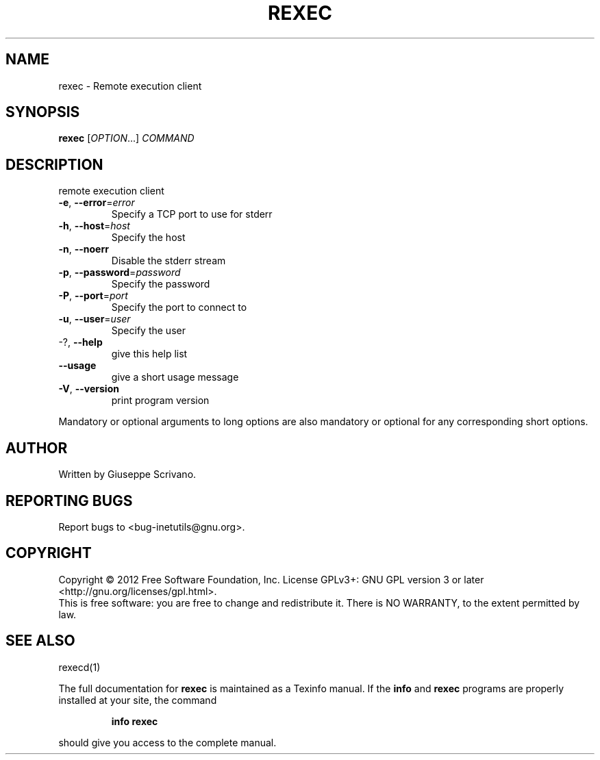 .\" DO NOT MODIFY THIS FILE!  It was generated by help2man 1.38.2.
.TH REXEC "1" "January 2012" "GNU inetutils 1.9.1" "User Commands"
.SH NAME
rexec \- Remote execution client
.SH SYNOPSIS
.B rexec
[\fIOPTION\fR...] \fICOMMAND\fR
.SH DESCRIPTION
remote execution client
.TP
\fB\-e\fR, \fB\-\-error\fR=\fIerror\fR
Specify a TCP port to use for stderr
.TP
\fB\-h\fR, \fB\-\-host\fR=\fIhost\fR
Specify the host
.TP
\fB\-n\fR, \fB\-\-noerr\fR
Disable the stderr stream
.TP
\fB\-p\fR, \fB\-\-password\fR=\fIpassword\fR
Specify the password
.TP
\fB\-P\fR, \fB\-\-port\fR=\fIport\fR
Specify the port to connect to
.TP
\fB\-u\fR, \fB\-\-user\fR=\fIuser\fR
Specify the user
.TP
\-?, \fB\-\-help\fR
give this help list
.TP
\fB\-\-usage\fR
give a short usage message
.TP
\fB\-V\fR, \fB\-\-version\fR
print program version
.PP
Mandatory or optional arguments to long options are also mandatory or optional
for any corresponding short options.
.SH AUTHOR
Written by Giuseppe Scrivano.
.SH "REPORTING BUGS"
Report bugs to <bug\-inetutils@gnu.org>.
.SH COPYRIGHT
Copyright \(co 2012 Free Software Foundation, Inc.
License GPLv3+: GNU GPL version 3 or later <http://gnu.org/licenses/gpl.html>.
.br
This is free software: you are free to change and redistribute it.
There is NO WARRANTY, to the extent permitted by law.
.SH "SEE ALSO"
rexecd(1)
.PP
The full documentation for
.B rexec
is maintained as a Texinfo manual.  If the
.B info
and
.B rexec
programs are properly installed at your site, the command
.IP
.B info rexec
.PP
should give you access to the complete manual.
